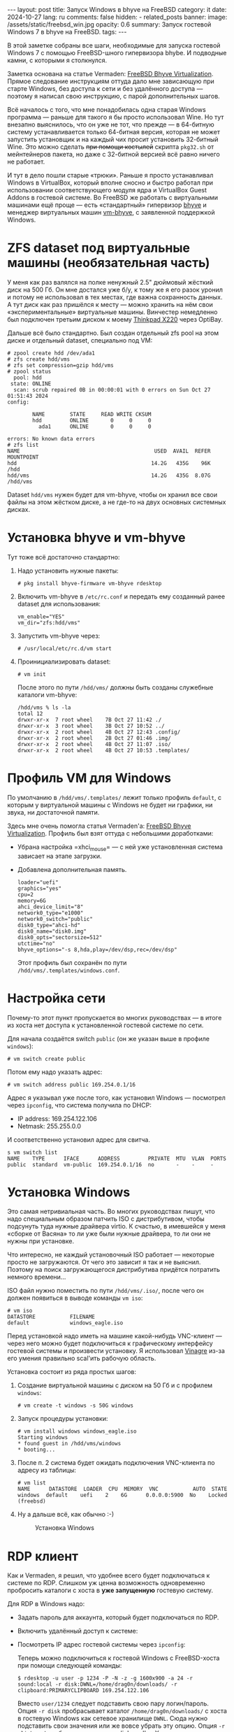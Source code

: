 #+BEGIN_EXPORT html
---
layout: post
title: Запуск Windows в bhyve на FreeBSD
category: it
date: 2024-10-27
lang: ru
comments: false
hidden:
  - related_posts
banner:
  image: /assets/static/freebsd_win.jpg
  opacity: 0.6
summary: Запуск гостевой Windows 7 в bhyve на FreeBSD.
tags: 
---
#+END_EXPORT

В этой заметке собраны все шаги, необходимые для запуска гостевой Windows 7 с
помощью FreeBSD-шного гипервизора bhybe. И подводные камни, с которыми я
столкнулся.

Заметка основана на статье Vermaden: [[https://vermaden.wordpress.com/2023/08/18/freebsd-bhyve-virtualization/][FreeBSD Bhyve Virtualization]]. Прямое
следование инструкциям оттуда дало мне зависающую при старте Windows, без
доступа к сети и без удалённого доступа — поэтому я написал свою инструкцию, с
парой дополнительных шагов.

Всё началось с того, что мне понадобилась одна старая Windows программа —
раньше для такого я бы просто использовал Wine. Но тут внезапно выяснилось,
что он уже не тот, что прежде — в 64-битную систему устанавливается только
64-битная версия, которая не может запустить установщик и на каждый чих просит
установить 32-битный Wine. Это можно сделать +при помощи костылей+ скрипта
=pkg32.sh= от мейнтейнеров пакета, но даже с 32-битной версией всё равно ничего
не работает.

И тут в дело пошли старые «трюки». Раньше я просто устанавливал Windows в
VirtualBox, который вполне сносно и быстро работал при использовании
соответствующего модуля ядра и VirtualBox Guest Addons в гостевой системе. Во
FreeBSD же работать с виртуальными машинами ещё проще — есть «стандартный»
гипервизор [[https://bhyve.org/][bhyve]] и менеджер виртуальных машин [[https://github.com/churchers/vm-bhyve][vm-bhyve]], с заявленной
поддержкой Windows.

* ZFS dataset под виртуальные машины (необязательная часть)

У меня как раз валялся на полке ненужный 2.5" дюймовый жёсткий диск на
500 Гб. Он мне достался уже б/у, к тому же я его разок уронил и потому не
использовал в тех местах, где важна сохранность данных. А тут диск как раз
пришёлся к месту — можно хранить на нём свои «экспериментальные» виртуальные
машины. Винчестер немедленно был подключен третьим диском к моему [[https://eugene-andrienko.com/it/2024/07/07/thinkpad-x220-second-life][Thinkpad
X220]] через OptiBay.

Дальше всё было стандартно. Был создан отдельный zfs pool на этом диске и
отдельный dataset, специально под VM:
#+begin_example
# zpool create hdd /dev/ada1
# zfs create hdd/vms
# zfs set compression=gzip hdd/vms
# zpool status
  pool: hdd
 state: ONLINE
  scan: scrub repaired 0B in 00:00:01 with 0 errors on Sun Oct 27 01:51:43 2024
config:

        NAME        STATE     READ WRITE CKSUM
        hdd         ONLINE       0     0     0
          ada1      ONLINE       0     0     0

errors: No known data errors
# zfs list
NAME                                           USED  AVAIL  REFER  MOUNTPOINT
hdd                                           14.2G   435G    96K  /hdd
hdd/vms                                       14.2G   435G  8.07G  /hdd/vms
#+end_example

Dataset =hdd/vms= нужен будет для vm-bhyve, чтобы он хранил все свои файлы на
этом жёстком диске, а не где-то на двух основных системных дисках.

* Установка bhyve и vm-bhyve

Тут тоже всё достаточно стандартно:
1. Надо установить нужные пакеты:
   #+begin_example
   # pkg install bhyve-firmware vm-bhyve rdesktop
   #+end_example
2. Включить vm-bhyve в =/etc/rc.conf= и передать ему созданный ранее dataset для
   использования:
   #+begin_example
   vm_enable="YES"
   vm_dir="zfs:hdd/vms"
   #+end_example
3. Запустить vm-bhyve через:
   #+begin_example
   # /usr/local/etc/rc.d/vm start
   #+end_example
4. Проинициализировать dataset:
   #+begin_example
   # vm init
   #+end_example

   После этого по пути =/hdd/vms/= должны быть созданы служебные каталоги vm-bhyve:
   #+begin_example
   /hdd/vms % ls -la
   total 12
   drwxr-xr-x  7 root wheel    7B Oct 27 11:42 ./
   drwxr-xr-x  3 root wheel    3B Oct 27 10:52 ../
   drwxr-xr-x  2 root wheel    4B Oct 27 12:43 .config/
   drwxr-xr-x  2 root wheel    2B Oct 27 01:46 .img/
   drwxr-xr-x  2 root wheel    4B Oct 27 11:07 .iso/
   drwxr-xr-x  2 root wheel    4B Oct 27 10:53 .templates/
   #+end_example

* Профиль VM для Windows

По умолчанию в =/hdd/vms/.templates/= лежит только профиль =default=, с которым у
виртуальной машины с Windows не будет ни графики, ни звука, ни достаточной
памяти.

Здесь мне очень помогла статья Vermaden'а: [[https://vermaden.wordpress.com/2023/08/18/freebsd-bhyve-virtualization/][FreeBSD Bhyve
Virtualization]]. Профиль был взят оттуда с небольшими доработками:
- Убрана настройка =xhci_mouse= — с ней уже установленная система зависает на
  этапе загрузки.
- Добавлена дополнительная память.

  #+begin_example
  loader="uefi"
  graphics="yes"
  cpu=2
  memory=6G
  ahci_device_limit="8"
  network0_type="e1000"
  network0_switch="public"
  disk0_type="ahci-hd"
  disk0_name="disk0.img"
  disk0_opts="sectorsize=512"
  utctime="no"
  bhyve_options="-s 8,hda,play=/dev/dsp,rec=/dev/dsp"
  #+end_example

  Этот профиль был сохранён по пути =/hdd/vms/.templates/windows.conf=.

* Настройка сети

Почему-то этот пункт пропускается во многих руководствах — в итоге из хоста
нет доступа к установленной гостевой системе по сети.

Для начала создаётся switch =public= (он же указан выше в профиле =windows=):
#+begin_example
# vm switch create public
#+end_example

Потом ему надо указать адрес:
#+begin_example
# vm switch address public 169.254.0.1/16
#+end_example

Адрес я указывал уже после того, как установил Windows — посмотрел через
=ipconfig=, что система получила по DHCP:
- IP address: 169.254.122.106
- Netmask: 255.255.0.0

И соответственно установил адрес для свитча.

#+begin_example
s vm switch list
NAME    TYPE      IFACE      ADDRESS         PRIVATE  MTU  VLAN  PORTS
public  standard  vm-public  169.254.0.1/16  no       -    -     -
#+end_example

* Установка Windows

Это самая нетривиальная часть. Во многих руководствах пишут, что надо
специальным образом патчить ISO с дистрибутивом, чтобы подсунуть туда нужные
драйвера virtio. К счастью, в имевшейся у меня «сборке от Васяна» то ли уже
были нужные драйвера, то ли они не нужны при установке.

Что интересно, не каждый установочный ISO работает — некоторые просто не
загружаются. От чего это зависит я так и не выяснил. Поэтому на поиск
загружающегося дистрибутива придётся потратить немного времени...

ISO файл нужно поместить по пути =/hdd/vms/.iso/=, после чего он должен
появиться в выводе команды =vm iso=:
#+begin_example
# vm iso
DATASTORE           FILENAME
default             windows_eagle.iso
#+end_example

Перед установкой надо иметь на машине какой-нибудь VNC-клиент — через него
можно будет подключиться к графическому интерфейсу гостевой системы и
произвести установку. Я использовал [[https://wiki.gnome.org/Apps/Vinagre][Vinagre]] из-за его умения правильно
scal'ить рабочую область.

Установка состоит из ряда простых шагов:
1. Создание виртуальной машины с диском на 50 Гб и с профилем =windows=:
   #+begin_example
   # vm create -t windows -s 50G windows
   #+end_example
2. Запуск процедуры установки:
   #+begin_example
   # vm install windows windows_eagle.iso
   Starting windows
   * found guest in /hdd/vms/windows
   * booting...
   #+end_example
3. После п. 2 система будет ожидать подключения VNC-клиента по адресу из
   таблицы:
   #+begin_example
   # vm list
   NAME      DATASTORE  LOADER  CPU  MEMORY  VNC           AUTO  STATE
   windows  default    uefi    2    6G      0.0.0.0:5900  No    Locked (freebsd)
   #+end_example
4. Ну а дальше всё, как обычно :-)
   #+CAPTION: Установка Windows
   #+ATTR_HTML: :align center :alt windows 7 setup
   [[file:windows7_setup.jpg]]

* RDP клиент

Как и Vermaden, я решил, что удобнее всего будет подключаться к системе по
RDP. Слишком уж ценна возможность одновременно пробросить каталоги с хоста в
*уже запущенную* гостевую систему.

Для RDP в Windows надо:
- Задать пароль для аккаунта, который будет подключаться по RDP.
- Включить удалённый доступ к системе:
  #+CAPTION: Удалённый доступ к Windows
  #+ATTR_HTML: :align center :alt windows 7 remote control settings
  [[file:windows7_remote_control.jpg]]
- Посмотреть IP адрес гостевой системы через =ipconfig=:
  #+ATTR_HTML: :align center :alt windows cmd and ipconfig output
  [[file:windows7_ipconfig.jpg]]

  Теперь можно подключиться к гостевой Windows с FreeBSD-хоста при помощи
  следующей команды:
  #+begin_example
  $ rdesktop -u user -p 1234 -P -N -z -g 1600x900 -a 24 -r sound:local -r disk:DWNL=/home/drag0n/downloads/ -r clipboard:PRIMARYCLIPBOARD 169.254.122.106
  #+end_example

  Вместо =user/1234= следует подставить свою пару логин/пароль. Опция =-r disk=
  пробрасывает каталог =/home/drag0n/downloads/= с хоста в гостевую Windows как
  сетевое хранилище =DWNL=. Сюда нужно подставить свои значения или же вовсе
  убрать эту опцию. Опция =-r clipboard= пробрасывает один из clipboard'ов
  X-сервера в гостевую систему и обратно.

  #+CAPTION: Проброшенный каталог с FreeBSD-хоста
  #+ATTR_HTML: :align center :alt Catalog from FreeBSD host as DWNL network storage
  [[file:windows7_dwnl.jpg]]

  Опция =-g 1600x900= в принципе устанавливает желаемое разрешение в окне с
  гостевой VM. Но при использовании tiling wm, окно rdesktop будет растянуто
  до размеров контейнера и разрешение экрана в Windows тоже подстроится под
  это — что в принципе тоже удобно.

* Основные команды для работы с VM

1. Запуск виртуальной машины:
   #+begin_example
   # vm start windows
   Starting windows
   * found guest in /hdd/vms/windows
   * booting...
   #+end_example
2. Остановка виртуальной машины:
   #+begin_example
   shutdown /s /t 0
   #+end_example
   :-)
3. Просмотр списка виртуальных машин:
   #+begin_example
   # vm list
   NAME     DATASTORE  LOADER  CPU  MEMORY  VNC  AUTO  STATE
   windows  default    uefi    2    6G      -    No    Stopped
   #+end_example
4. Выключение виртуальной машины по питанию, на случай если Windows зависнет:
   #+begin_example
   # vm poweroff windows
   Are you sure you want to forcefully poweroff this virtual machine (y/n)?
   #+end_example
